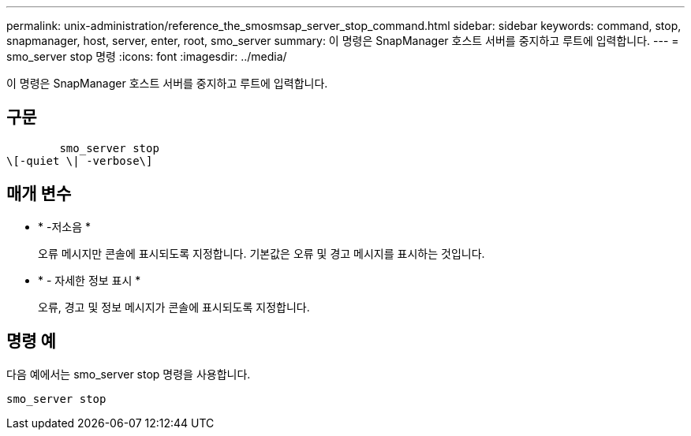---
permalink: unix-administration/reference_the_smosmsap_server_stop_command.html 
sidebar: sidebar 
keywords: command, stop, snapmanager, host, server, enter, root, smo_server 
summary: 이 명령은 SnapManager 호스트 서버를 중지하고 루트에 입력합니다. 
---
= smo_server stop 명령
:icons: font
:imagesdir: ../media/


[role="lead"]
이 명령은 SnapManager 호스트 서버를 중지하고 루트에 입력합니다.



== 구문

[listing]
----

        smo_server stop
\[-quiet \| -verbose\]
----


== 매개 변수

* * -저소음 *
+
오류 메시지만 콘솔에 표시되도록 지정합니다. 기본값은 오류 및 경고 메시지를 표시하는 것입니다.

* * - 자세한 정보 표시 *
+
오류, 경고 및 정보 메시지가 콘솔에 표시되도록 지정합니다.





== 명령 예

다음 예에서는 smo_server stop 명령을 사용합니다.

[listing]
----
smo_server stop
----